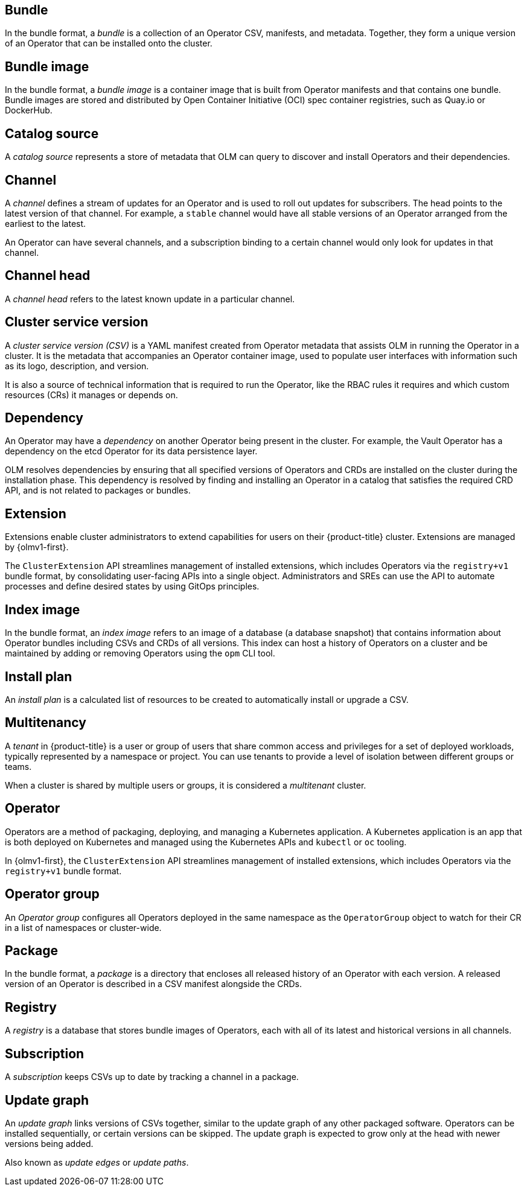 // Text snippet included in the following assemblies:
//
// * extensions/of-terms.adoc
// * operators/understanding/olm-common-terms.adoc

:_mod-docs-content-type: SNIPPET

[id="olm-common-terms-bundle_{context}"]
== Bundle
In the bundle format, a _bundle_ is a collection of an Operator CSV, manifests, and metadata. Together, they form a unique version of an Operator that can be installed onto the cluster.

[id="olm-common-terms-bundle-image_{context}"]
== Bundle image
In the bundle format, a _bundle image_ is a container image that is built from Operator manifests and that contains one bundle. Bundle images are stored and distributed by Open Container Initiative (OCI) spec container registries, such as Quay.io or DockerHub.

[id="olm-common-terms-catalogsource_{context}"]
== Catalog source
A _catalog source_ represents a store of metadata that OLM can query to discover and install Operators and their dependencies.

[id="olm-common-terms-channel_{context}"]
== Channel
A _channel_ defines a stream of updates for an Operator and is used to roll out updates for subscribers. The head points to the latest version of that channel. For example, a `stable` channel would have all stable versions of an Operator arranged from the earliest to the latest.

An Operator can have several channels, and a subscription binding to a certain channel would only look for updates in that channel.

[id="olm-common-terms-channel-head_{context}"]
== Channel head
A _channel head_ refers to the latest known update in a particular channel.

[id="olm-common-terms-csv_{context}"]
== Cluster service version
A _cluster service version (CSV)_ is a YAML manifest created from Operator
metadata that assists OLM in running the Operator in a cluster. It is the
metadata that accompanies an Operator container image, used to populate user
interfaces with information such as its logo, description, and version.

It is also a source of technical information that is required to run the Operator, like the RBAC rules it requires and which custom resources (CRs) it manages or depends on.

[id="olm-common-terms-dependency_{context}"]
== Dependency
An Operator may have a _dependency_ on another Operator being present in the cluster. For example, the Vault Operator has a dependency on the etcd Operator for its data persistence layer.

OLM resolves dependencies by ensuring that all specified versions of Operators and CRDs are installed on the cluster during the installation phase. This dependency is resolved by finding and installing an Operator in a catalog that satisfies the required CRD API, and is not related to packages or bundles.

[id="olm-common-terms-extension_{context}"]
== Extension

Extensions enable cluster administrators to extend capabilities for users on their {product-title} cluster. Extensions are managed by {olmv1-first}.

The `ClusterExtension` API streamlines management of installed extensions, which includes Operators via the `registry+v1` bundle format, by consolidating user-facing APIs into a single object. Administrators and SREs can use the API to automate processes and define desired states by using GitOps principles.

[id="olm-common-terms-index-image_{context}"]
== Index image
In the bundle format, an _index image_ refers to an image of a database (a database snapshot) that contains information about Operator bundles including CSVs and CRDs of all versions. This index can host a history of Operators on a cluster and be maintained by adding or removing Operators using the `opm` CLI tool.

[id="olm-common-terms-installplan_{context}"]
== Install plan
An _install plan_ is a calculated list of resources to be created to automatically install or upgrade a CSV.

[id="olm-common-terms-multitenancy_{context}"]
== Multitenancy
A _tenant_ in {product-title} is a user or group of users that share common access and privileges for a set of deployed workloads, typically represented by a namespace or project. You can use tenants to provide a level of isolation between different groups or teams.

When a cluster is shared by multiple users or groups, it is considered a _multitenant_ cluster.

[id="olm-common-terms-operator_{context}"]
== Operator

Operators are a method of packaging, deploying, and managing a Kubernetes application. A Kubernetes application is an app that is both deployed on Kubernetes and managed using the Kubernetes APIs and `kubectl` or `oc` tooling.

In {olmv1-first}, the `ClusterExtension` API streamlines management of installed extensions, which includes Operators via the `registry+v1` bundle format.

[id="olm-common-terms-operatorgroup_{context}"]
== Operator group

An _Operator group_ configures all Operators deployed in the same namespace as the `OperatorGroup` object to watch for their CR in a list of namespaces or cluster-wide.

[id="olm-common-terms-package_{context}"]
== Package
In the bundle format, a _package_ is a directory that encloses all released history of an Operator with each version. A released version of an Operator is described in a CSV manifest alongside the CRDs.

[id="olm-common-terms-registry_{context}"]
== Registry
A _registry_ is a database that stores bundle images of Operators, each with all of its latest and historical versions in all channels.

[id="olm-common-terms-subscription_{context}"]
== Subscription
A _subscription_ keeps CSVs up to date by tracking a channel in a package.

[id="olm-common-terms-update-graph_{context}"]
== Update graph
An _update graph_ links versions of CSVs together, similar to the update graph of any other packaged software. Operators can be installed sequentially, or certain versions can be skipped. The update graph is expected to grow only at the head with newer versions being added.

Also known as _update edges_ or _update paths_.